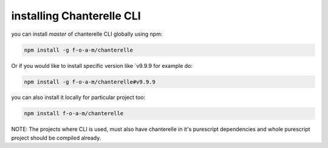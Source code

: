 .. _installation:


=========
installing Chanterelle CLI
=========

you can install `master` of chanterelle CLI globally using npm:

.. code-block:: shell

    npm install -g f-o-a-m/chanterelle

Or if you would like to install specific version like `v9.9.9 for example do:

.. code-block:: shell

    npm install -g f-o-a-m/chanterelle#v9.9.9

you can also install it locally for particular project too:


.. code-block:: shell

    npm install f-o-a-m/chanterelle


NOTE: The projects where CLI is used, must also have chanterelle in it's purescript dependencies and whole purescript project should be compiled already.